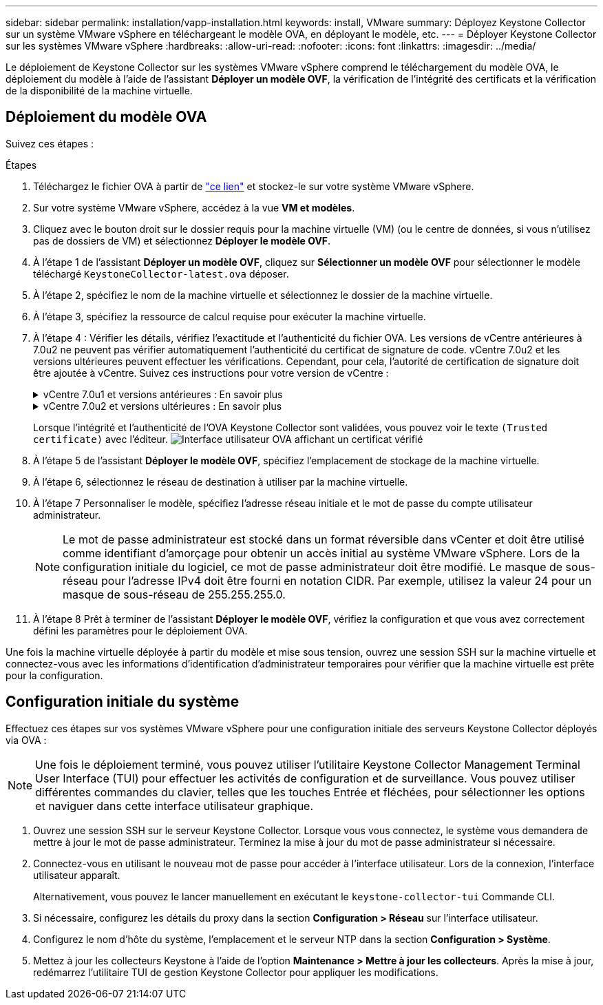 ---
sidebar: sidebar 
permalink: installation/vapp-installation.html 
keywords: install, VMware 
summary: Déployez Keystone Collector sur un système VMware vSphere en téléchargeant le modèle OVA, en déployant le modèle, etc. 
---
= Déployer Keystone Collector sur les systèmes VMware vSphere
:hardbreaks:
:allow-uri-read: 
:nofooter: 
:icons: font
:linkattrs: 
:imagesdir: ../media/


[role="lead"]
Le déploiement de Keystone Collector sur les systèmes VMware vSphere comprend le téléchargement du modèle OVA, le déploiement du modèle à l'aide de l'assistant *Déployer un modèle OVF*, la vérification de l'intégrité des certificats et la vérification de la disponibilité de la machine virtuelle.



== Déploiement du modèle OVA

Suivez ces étapes :

.Étapes
. Téléchargez le fichier OVA à partir de https://keystone.netapp.com/downloads/KeystoneCollector-latest.ova["ce lien"^] et stockez-le sur votre système VMware vSphere.
. Sur votre système VMware vSphere, accédez à la vue *VM et modèles*.
. Cliquez avec le bouton droit sur le dossier requis pour la machine virtuelle (VM) (ou le centre de données, si vous n'utilisez pas de dossiers de VM) et sélectionnez *Déployer le modèle OVF*.
. À l'étape 1 de l'assistant *Déployer un modèle OVF*, cliquez sur *Sélectionner un modèle OVF* pour sélectionner le modèle téléchargé `KeystoneCollector-latest.ova` déposer.
. À l’étape 2, spécifiez le nom de la machine virtuelle et sélectionnez le dossier de la machine virtuelle.
. À l’étape 3, spécifiez la ressource de calcul requise pour exécuter la machine virtuelle.
. À l'étape 4 : Vérifier les détails, vérifiez l'exactitude et l'authenticité du fichier OVA. Les versions de vCentre antérieures à 7.0u2 ne peuvent pas vérifier automatiquement l'authenticité du certificat de signature de code. vCentre 7.0u2 et les versions ultérieures peuvent effectuer les vérifications. Cependant, pour cela, l'autorité de certification de signature doit être ajoutée à vCentre.  Suivez ces instructions pour votre version de vCentre :
+
.vCentre 7.0u1 et versions antérieures : En savoir plus
[%collapsible]
====
vCentre valide l'intégrité du contenu du fichier OVA et qu'un condensé de signature de code valide est fourni pour les fichiers contenus dans le fichier OVA.  Cependant, cela ne valide pas l’authenticité du certificat de signature de code.  Pour vérifier l'intégrité, vous devez télécharger le certificat de résumé de signature complet et le vérifier par rapport au certificat public publié par Keystone.

.. Cliquez sur le lien *Éditeur* pour télécharger le certificat de signature complet.
.. Téléchargez le certificat public _Keystone Billing_ depuis https://keystone.netapp.com/downloads/OVA-SSL-NetApp-Keystone-20251020.pem["ce lien"^].
.. Vérifiez l'authenticité du certificat de signature OVA par rapport au certificat public en utilisant OpenSSL :
`openssl verify -CAfile OVA-SSL-NetApp-Keystone-20251020.pem keystone-collector.cert`


====
+
.vCentre 7.0u2 et versions ultérieures : En savoir plus
[%collapsible]
====
Les versions 7.0u2 et ultérieures de vCenter sont capables de valider l'intégrité du contenu du fichier OVA et l'authenticité du certificat de signature de code, lorsqu'un condensé de signature de code valide est fourni.  Le magasin de certificats de confiance racine vCenter contient uniquement des certificats VMware.  NetApp utilise Entrust comme autorité de certification et ces certificats doivent être ajoutés au magasin de confiance vCenter.

.. Téléchargez le certificat d'autorité de certification de signature de code depuis Sectigo https://comodoca.my.salesforce.com/sfc/p/1N000002Ljih/a/3l000000oAhy/QCCby12C7cYo50nNyic6AuG1KFcwe1rDn1EknfTaUzY["ici"^].
.. Suivez les étapes de la `Resolution` section de cet article de la base de connaissances (KB) : https://kb.vmware.com/s/article/84240[] .


====
+
Lorsque l'intégrité et l'authenticité de l'OVA Keystone Collector sont validées, vous pouvez voir le texte `(Trusted certificate)` avec l'éditeur. image:ova-deploy-1.png["Interface utilisateur OVA affichant un certificat vérifié"]

. À l'étape 5 de l'assistant *Déployer le modèle OVF*, spécifiez l'emplacement de stockage de la machine virtuelle.
. À l’étape 6, sélectionnez le réseau de destination à utiliser par la machine virtuelle.
. À l’étape 7 Personnaliser le modèle, spécifiez l’adresse réseau initiale et le mot de passe du compte utilisateur administrateur.
+

NOTE: Le mot de passe administrateur est stocké dans un format réversible dans vCenter et doit être utilisé comme identifiant d'amorçage pour obtenir un accès initial au système VMware vSphere.  Lors de la configuration initiale du logiciel, ce mot de passe administrateur doit être modifié.  Le masque de sous-réseau pour l'adresse IPv4 doit être fourni en notation CIDR.  Par exemple, utilisez la valeur 24 pour un masque de sous-réseau de 255.255.255.0.

. À l'étape 8 Prêt à terminer de l'assistant *Déployer le modèle OVF*, vérifiez la configuration et que vous avez correctement défini les paramètres pour le déploiement OVA.


Une fois la machine virtuelle déployée à partir du modèle et mise sous tension, ouvrez une session SSH sur la machine virtuelle et connectez-vous avec les informations d'identification d'administrateur temporaires pour vérifier que la machine virtuelle est prête pour la configuration.



== Configuration initiale du système

Effectuez ces étapes sur vos systèmes VMware vSphere pour une configuration initiale des serveurs Keystone Collector déployés via OVA :


NOTE: Une fois le déploiement terminé, vous pouvez utiliser l'utilitaire Keystone Collector Management Terminal User Interface (TUI) pour effectuer les activités de configuration et de surveillance.  Vous pouvez utiliser différentes commandes du clavier, telles que les touches Entrée et fléchées, pour sélectionner les options et naviguer dans cette interface utilisateur graphique.

. Ouvrez une session SSH sur le serveur Keystone Collector.  Lorsque vous vous connectez, le système vous demandera de mettre à jour le mot de passe administrateur.  Terminez la mise à jour du mot de passe administrateur si nécessaire.
. Connectez-vous en utilisant le nouveau mot de passe pour accéder à l'interface utilisateur.  Lors de la connexion, l'interface utilisateur apparaît.
+
Alternativement, vous pouvez le lancer manuellement en exécutant le `keystone-collector-tui` Commande CLI.

. Si nécessaire, configurez les détails du proxy dans la section *Configuration > Réseau* sur l'interface utilisateur.
. Configurez le nom d’hôte du système, l’emplacement et le serveur NTP dans la section *Configuration > Système*.
. Mettez à jour les collecteurs Keystone à l'aide de l'option *Maintenance > Mettre à jour les collecteurs*.  Après la mise à jour, redémarrez l'utilitaire TUI de gestion Keystone Collector pour appliquer les modifications.

